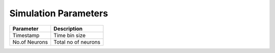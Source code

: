 .. _Users-SimulationParameters:

Simulation Parameters
=====================


+------------------------------+------------------------------------+
| Parameter                    | Description                        |
+==============================+====================================+
| Timestamp                    | Time bin size                      |
+------------------------------+------------------------------------+
| No.of Neurons                | Total no of neurons                | 
+------------------------------+------------------------------------+
